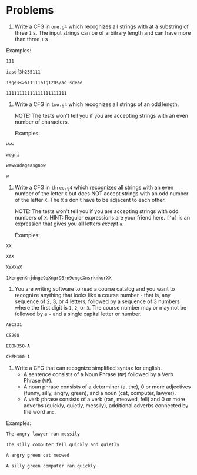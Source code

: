 * Problems

1. Write a CFG in ~one.g4~ which recognizes all strings with at a substring of three ~1~ s. The input strings can be of arbitrary length and can have more than three ~1~ s

Examples:

#+BEGIN_src txt :tangle tests/one/one.txt :mkdirp yes
111
#+END_src

#+BEGIN_src txt :tangle tests/one/two.txt :mkdirp yes
iasdf3h235111
#+END_src

#+BEGIN_src txt :tangle tests/one/three.txt :mkdirp yes
1sges<>a11111a1g120s/ad.sdeae
#+END_src

#+BEGIN_src txt :tangle tests/one/three.txt :mkdirp yes
11111111111111111111111
#+END_src

2. Write a CFG in ~two.g4~ which recognizes all strings of an odd length.

   NOTE: The tests won't tell you if you are accepting strings with an even number of characters.

   Examples:

#+BEGIN_src txt :tangle tests/two/one.txt :mkdirp yes
www
#+END_src

#+BEGIN_src txt :tangle tests/two/two.txt :mkdirp yes
wegni
#+END_src

#+BEGIN_src txt :tangle tests/two/three.txt :mkdirp yes
wawwadageasgnow
#+END_src

#+BEGIN_src txt :tangle tests/two/three.txt :mkdirp yes
w
#+END_src


3. Write a CFG in ~three.g4~ which recognizes all strings with an even number of the letter ~X~ but does NOT accept strings with an odd number of the letter ~X~. The ~X~ s don't have to be adjacent to each other.

   NOTE: The tests won't tell you if you are accepting strings with odd numbers of ~X~.
   HINT: Regular expressions are your friend here. ~[^a]~ is an expression that gives you all letters /except/ ~a~.

   Examples:

#+BEGIN_src txt :tangle tests/three/one.txt :mkdirp yes
XX
#+END_src

#+BEGIN_src txt :tangle tests/three/two.txt :mkdirp yes
XAX
#+END_src

#+BEGIN_src txt :tangle tests/three/three.txt :mkdirp yes
XaXXaX
#+END_src

#+BEGIN_src txt :tangle tests/three/three.txt :mkdirp yes
1XengenXnjdnge9qXngr98rn9engeXnsrknkurXX
#+END_src

4. You are writing software to read a course catalog and you want to recognize anything that looks like a course number - that is, any sequence of 2, 3, or 4 letters, followed by a sequence of 3 numbers where the first digit is ~1~, ~2~, or ~3~. The course number may or may not be followed by a ~-~ and a single capital letter or number.

#+BEGIN_src txt :tangle tests/four/one.txt :mkdirp yes
ABC231
#+END_src

#+BEGIN_src txt :tangle tests/four/two.txt :mkdirp yes
CS208
#+END_src

#+BEGIN_src txt :tangle tests/four/three.txt :mkdirp yes
ECON350-A
#+END_src

#+BEGIN_src txt :tangle tests/four/three.txt :mkdirp yes
CHEM100-1
#+END_src

5. Write a CFG that can recognize simplified syntax for english.
   - A sentence consists of a Noun Phrase (~NP~) followed by a Verb Phrase (~VP~).
   - A noun phrase consists of a determiner (a, the), 0 or more adjectives (funny, silly, angry, green), and a noun (cat, computer, lawyer).
   - A verb phrase consists of a verb (ran, meowed, fell) and 0 or more adverbs (quickly, quietly, messily), additional adverbs connected by the word ~and~.

Examples:
#+BEGIN_src txt :tangle tests/five/one.txt :mkdirp yes
The angry lawyer ran messily
#+END_src

#+BEGIN_src txt :tangle tests/four/two.txt :mkdirp yes
The silly computer fell quickly and quietly
#+END_src

#+BEGIN_src txt :tangle tests/four/three.txt :mkdirp yes
A angry green cat meowed
#+END_src

#+BEGIN_src txt :tangle tests/four/three.txt :mkdirp yes
A silly green computer ran quickly
#+END_src
